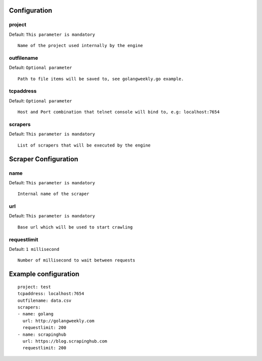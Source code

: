 Configuration
=============

project
-------
Default: ``This parameter is mandatory``

::

    Name of the project used internally by the engine


outfilename
-----------
Default: ``Optional parameter``

::

    Path to file items will be saved to, see golangweekly.go example.



tcpaddress
----------
Default: ``Optional parameter``

::

    Host and Port combination that telnet console will bind to, e.g: localhost:7654


scrapers
--------
Default: ``This parameter is mandatory``

::

    List of scrapers that will be executed by the engine


Scraper Configuration
=====================

name
----
Default: ``This parameter is mandatory``

::

    Internal name of the scraper


url
----

Default: ``This parameter is mandatory``

::

    Base url which will be used to start crawling


requestlimit
------------
Default: ``1 millisecond``

::

    Number of millisecond to wait between requests


Example configuration
=====================

::

    project: test
    tcpaddress: localhost:7654
    outfilename: data.csv
    scrapers:
    - name: golang
      url: http://golangweekly.com
      requestlimit: 200
    - name: scrapinghub
      url: https://blog.scrapinghub.com
      requestlimit: 200
